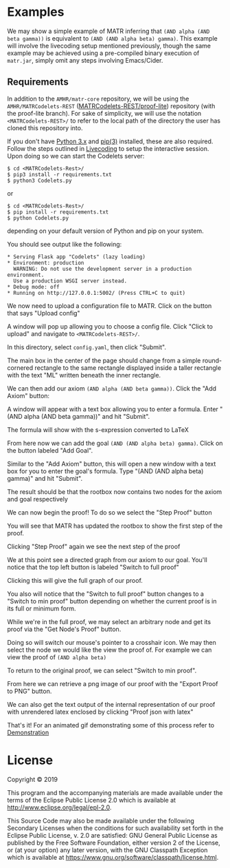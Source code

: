 #+AUTHOR: Emma Griffin
* Examples
:PROPERTIES:
:CUSTOM_ID: examples
:END:
We may show a simple example of MATR inferring that ~(AND alpha (AND beta gamma))~ is equivalent to ~(AND (AND alpha beta) gamma)~. This example will involve the livecoding setup mentioned previously, though the same example may be achieved using a pre-compiled binary execution of ~matr.jar~, simply omit any steps involving Emacs/Cider.
** Requirements
In addition to the ~AMHR/matr-core~ repository, we will be using the ~AMHR/MATRCodelets-REST~ ([[https://github.com/AMHRLab/MATRCodelets-REST/tree/proof_lite][MATRCodelets-REST/proof-lite]]) repository (with the proof-lite branch). For sake of simplicity, we will use the notation ~<MATRCodelets-REST>/~ to refer to the local path of the directory the user has cloned this repository into. 

If you don't have [[https://github.com/python/cpython][Python 3.x]] and [[https://github.com/pypa/pip][pip(3)]] installed, these are also required.
\\
Follow the steps outlined in [[#livecoding][Livecoding]] to setup the interactive session. Upon doing so we can start the Codelets server:
#+BEGIN_SRC shell
    $ cd <MATRCodelets-Rest>/
    $ pip3 install -r requirements.txt
    $ python3 Codelets.py
#+END_SRC
or
#+BEGIN_SRC shell
    $ cd <MATRCodelets-Rest>/
    $ pip install -r requirements.txt
    $ python Codelets.py
#+END_SRC
depending on your default version of Python and pip on your system.

You should see output like the following:
#+BEGIN_SRC shell
 * Serving Flask app "Codelets" (lazy loading)
 * Environment: production
   WARNING: Do not use the development server in a production environment.
   Use a production WSGI server instead.
 * Debug mode: off
 * Running on http://127.0.0.1:5002/ (Press CTRL+C to quit)
#+END_SRC
We now need to upload a configuration file to MATR. Click on the button that says "Upload config"
#+HTML: <p align="center"><img src="./img/MATR_upload_config_button.png" /></p>
A window will pop up allowing you to choose a config file. Click "Click to upload" and navigate to ~<MATRCodelets-REST>/~. 
#+HTML: <p align="center"><img src="./img/MATR_upload_config.png" /></p>
In this directory, select ~config.yaml~, then click "Submit".

The main box in the center of the page should change from a simple round-cornered rectangle to the same rectangle displayed inside a taller rectangle with the text "ML" written beneath the inner rectangle.

#+HTML: <p align="center"><img src="./img/MATR_ML_rootbox.png" /></p>

We can then add our axiom ~(AND alpha (AND beta gamma))~. Click the "Add Axiom" button:
#+HTML: <p align="center"><img src="./img/MATR_add_axiom_button.png" /></p>

A window will appear with a text box allowing you to enter a formula. Enter "(AND alpha (AND beta gamma))" and hit "Submit".
#+HTML: <p align="center"><img src="./img/MATR_initial_AND.png" /></p>

The formula will show with the s-expression converted to LaTeX

#+HTML: <p align="center"><img src="./img/MATR_initial_AND_rootbox.png" /></p>

From here now we can add the goal ~(AND (AND alpha beta) gamma)~. Click on the button labeled "Add Goal".

#+HTML: <p align="center"><img src="./img/MATR_add_goal_button.png" /></p>

Similar to the "Add Axiom" button, this will open a new window with a text box for you to enter the goal's formula. Type "(AND (AND alpha beta) gamma)" and hit "Submit".
#+HTML: <p align="center"><img src="./img/MATR_submit_goal.png" /></p>

The result should be that the rootbox now contains two nodes for the axiom and goal respectively 

#+HTML: <p align="center"><img src="./img/MATR_axiom2goal0.png" /></p>

We can now begin the proof! To do so we select the "Step Proof" button

#+HTML: <p align="center"><img src="./img/MATR_step_proof.png" /></p>

You will see that MATR has updated the rootbox to show the first step of the proof. 

#+HTML: <p align="center"><img src="./img/MATR_axiom2goal1.png" /></p>

Clicking "Step Proof" again we see the next step of the proof

#+HTML: <p align="center"><img src="./img/MATR_axiom2goal2.png" /></p>

We at this point see a directed graph from our axiom to our goal. You'll notice that the top left button is labeled "Switch to full proof"

#+HTML: <p align="center"><img src="./img/MATR_switch_to_full_proof.png" /></p>

Clicking this will give the full graph of our proof.

#+HTML: <p align="center"><img src="./img/MATR_full_proof.png" /></p>

You also will notice that the "Switch to full proof" button changes to a "Switch to min proof" button depending on whether the current proof is in its full or minimum form. 

While we're in the full proof, we may select an arbitrary node and get its proof via the "Get Node's Proof" button.

#+HTML: <p align="center"><img src="./img/MATR_get_nodes_proof_button.png" /></p>

Doing so will switch our mouse's pointer to a crosshair icon. We may then select the node we would like the view the proof of. For example we can view the proof of ~(AND alpha beta)~

#+HTML: <p align="center"><img src="./img/MATR_get_nodes_proof_crosshair.png" /></p>
#+HTML: <p align="center"><img src="./img/MATR_get_nodes_proof_proof.png" /></p>

To return to the original proof, we can select "Switch to min proof".

#+HTML: <p align="center"><img src="./img/MATR_go_back_from_nodes_proof.png" /></p>

From here we can retrieve a png image of our proof with the "Export Proof to PNG" button.

#+HTML: <p align="center"><img src="./img/MATR_export_to_png.png" /></p>

We can also get the text output of the internal representation of our proof with unrendered latex enclosed by clicking "Proof json with latex"

#+HTML: <p align="center"><img src="./img/MATR_proof_json_with_latex.png" /></p>

That's it! For an animated gif demonstrating some of this process refer to [[file:./../README.org::#demonstration][Demonstration]]

* License

Copyright © 2019

This program and the accompanying materials are made available under the
terms of the Eclipse Public License 2.0 which is available at
http://www.eclipse.org/legal/epl-2.0.

This Source Code may also be made available under the following Secondary
Licenses when the conditions for such availability set forth in the Eclipse
Public License, v. 2.0 are satisfied: GNU General Public License as published by
the Free Software Foundation, either version 2 of the License, or (at your
option) any later version, with the GNU Classpath Exception which is available
at https://www.gnu.org/software/classpath/license.html.

